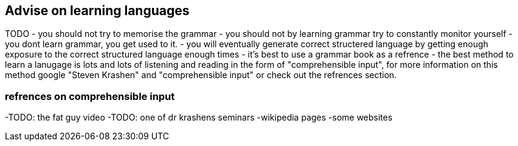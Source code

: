 ## Advise on learning languages
TODO
- you should not try to memorise the grammar
- you should not by learning grammar try to constantly monitor yourself
- you dont learn grammar, you get used to it.
- you will eventually generate correct structered language by getting enough exposure to the correct structured language enough times
- it's best to use a grammar book as a refrence
- the best method to learn a lanugage is lots and lots of listening and reading in the form of "comprehensible input", for more information on this method google "Steven Krashen" and "comprehensible input" or check out the refrences section.


### refrences on comprehensible input
-TODO: the fat guy video
-TODO: one of dr krashens seminars
-wikipedia pages
-some websites


